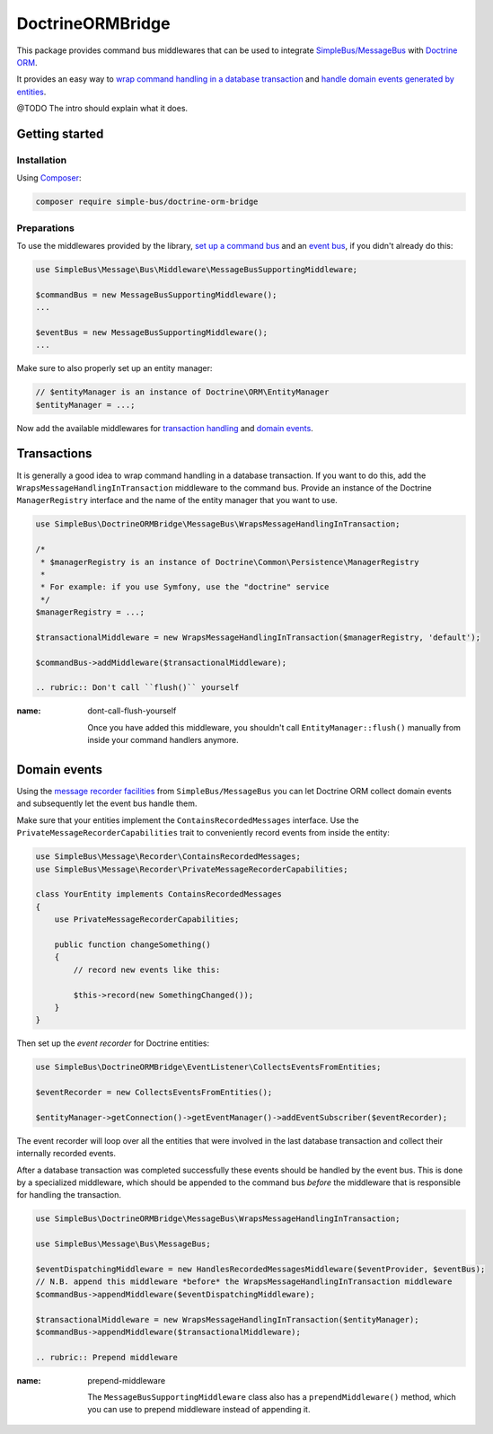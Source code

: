 DoctrineORMBridge
=================

This package provides command bus middlewares that can be used to
integrate
`SimpleBus/MessageBus <https://github.com/SimpleBus/MessageBus>`__ with
`Doctrine ORM <https://github.com/doctrine/doctrine2>`__.

It provides an easy way to `wrap command handling in a database
transaction <http://simplebus.github.io/DoctrineORMBridge/doc/transactions.html>`__
and `handle domain events generated by
entities <http://simplebus.github.io/DoctrineORMBridge/doc/domain_events.html>`__.

@TODO The intro should explain what it does.

Getting started
---------------

Installation
............

Using `Composer <https://getcomposer.org/>`__:

.. code:: bash

    composer require simple-bus/doctrine-orm-bridge

Preparations
............

To use the middlewares provided by the library, `set up a command
bus <http://simplebus.github.io/MessageBus/doc/command_bus.html>`__ and
an `event
bus <http://simplebus.github.io/MessageBus/doc/event_bus.html>`__, if
you didn't already do this:

.. code:: php

    use SimpleBus\Message\Bus\Middleware\MessageBusSupportingMiddleware;

    $commandBus = new MessageBusSupportingMiddleware();
    ...

    $eventBus = new MessageBusSupportingMiddleware();
    ...

Make sure to also properly set up an entity manager:

.. code:: php

    // $entityManager is an instance of Doctrine\ORM\EntityManager
    $entityManager = ...;

Now add the available middlewares for `transaction
handling <transactions.md>`__ and `domain events <domain_events.md>`__.


Transactions
------------

It is generally a good idea to wrap command handling in a database
transaction. If you want to do this, add the
``WrapsMessageHandlingInTransaction`` middleware to the command bus.
Provide an instance of the Doctrine ``ManagerRegistry`` interface and
the name of the entity manager that you want to use.

.. code:: php

    use SimpleBus\DoctrineORMBridge\MessageBus\WrapsMessageHandlingInTransaction;

    /*
     * $managerRegistry is an instance of Doctrine\Common\Persistence\ManagerRegistry
     *
     * For example: if you use Symfony, use the "doctrine" service
     */
    $managerRegistry = ...;

    $transactionalMiddleware = new WrapsMessageHandlingInTransaction($managerRegistry, 'default');

    $commandBus->addMiddleware($transactionalMiddleware);

    .. rubric:: Don't call ``flush()`` yourself
:name: dont-call-flush-yourself

    Once you have added this middleware, you shouldn't call
    ``EntityManager::flush()`` manually from inside your command
    handlers anymore.

Domain events
-------------

Using the `message recorder
facilities <http://simplebus.github.io/MessageBus/doc/message_recorder.html>`__
from ``SimpleBus/MessageBus`` you can let Doctrine ORM collect domain
events and subsequently let the event bus handle them.

Make sure that your entities implement the ``ContainsRecordedMessages``
interface. Use the ``PrivateMessageRecorderCapabilities`` trait to
conveniently record events from inside the entity:

.. code:: php

    use SimpleBus\Message\Recorder\ContainsRecordedMessages;
    use SimpleBus\Message\Recorder\PrivateMessageRecorderCapabilities;

    class YourEntity implements ContainsRecordedMessages
    {
        use PrivateMessageRecorderCapabilities;

        public function changeSomething()
        {
            // record new events like this:

            $this->record(new SomethingChanged());
        }
    }

Then set up the *event recorder* for Doctrine entities:

.. code:: php

    use SimpleBus\DoctrineORMBridge\EventListener\CollectsEventsFromEntities;

    $eventRecorder = new CollectsEventsFromEntities();

    $entityManager->getConnection()->getEventManager()->addEventSubscriber($eventRecorder);

The event recorder will loop over all the entities that were involved in
the last database transaction and collect their internally recorded
events.

After a database transaction was completed successfully these events
should be handled by the event bus. This is done by a specialized
middleware, which should be appended to the command bus *before* the
middleware that is responsible for handling the transaction.

.. code:: php

    use SimpleBus\DoctrineORMBridge\MessageBus\WrapsMessageHandlingInTransaction;

    use SimpleBus\Message\Bus\MessageBus;

    $eventDispatchingMiddleware = new HandlesRecordedMessagesMiddleware($eventProvider, $eventBus);
    // N.B. append this middleware *before* the WrapsMessageHandlingInTransaction middleware
    $commandBus->appendMiddleware($eventDispatchingMiddleware);

    $transactionalMiddleware = new WrapsMessageHandlingInTransaction($entityManager);
    $commandBus->appendMiddleware($transactionalMiddleware);

    .. rubric:: Prepend middleware
:name: prepend-middleware

    The ``MessageBusSupportingMiddleware`` class also has a
    ``prependMiddleware()`` method, which you can use to prepend
    middleware instead of appending it.
